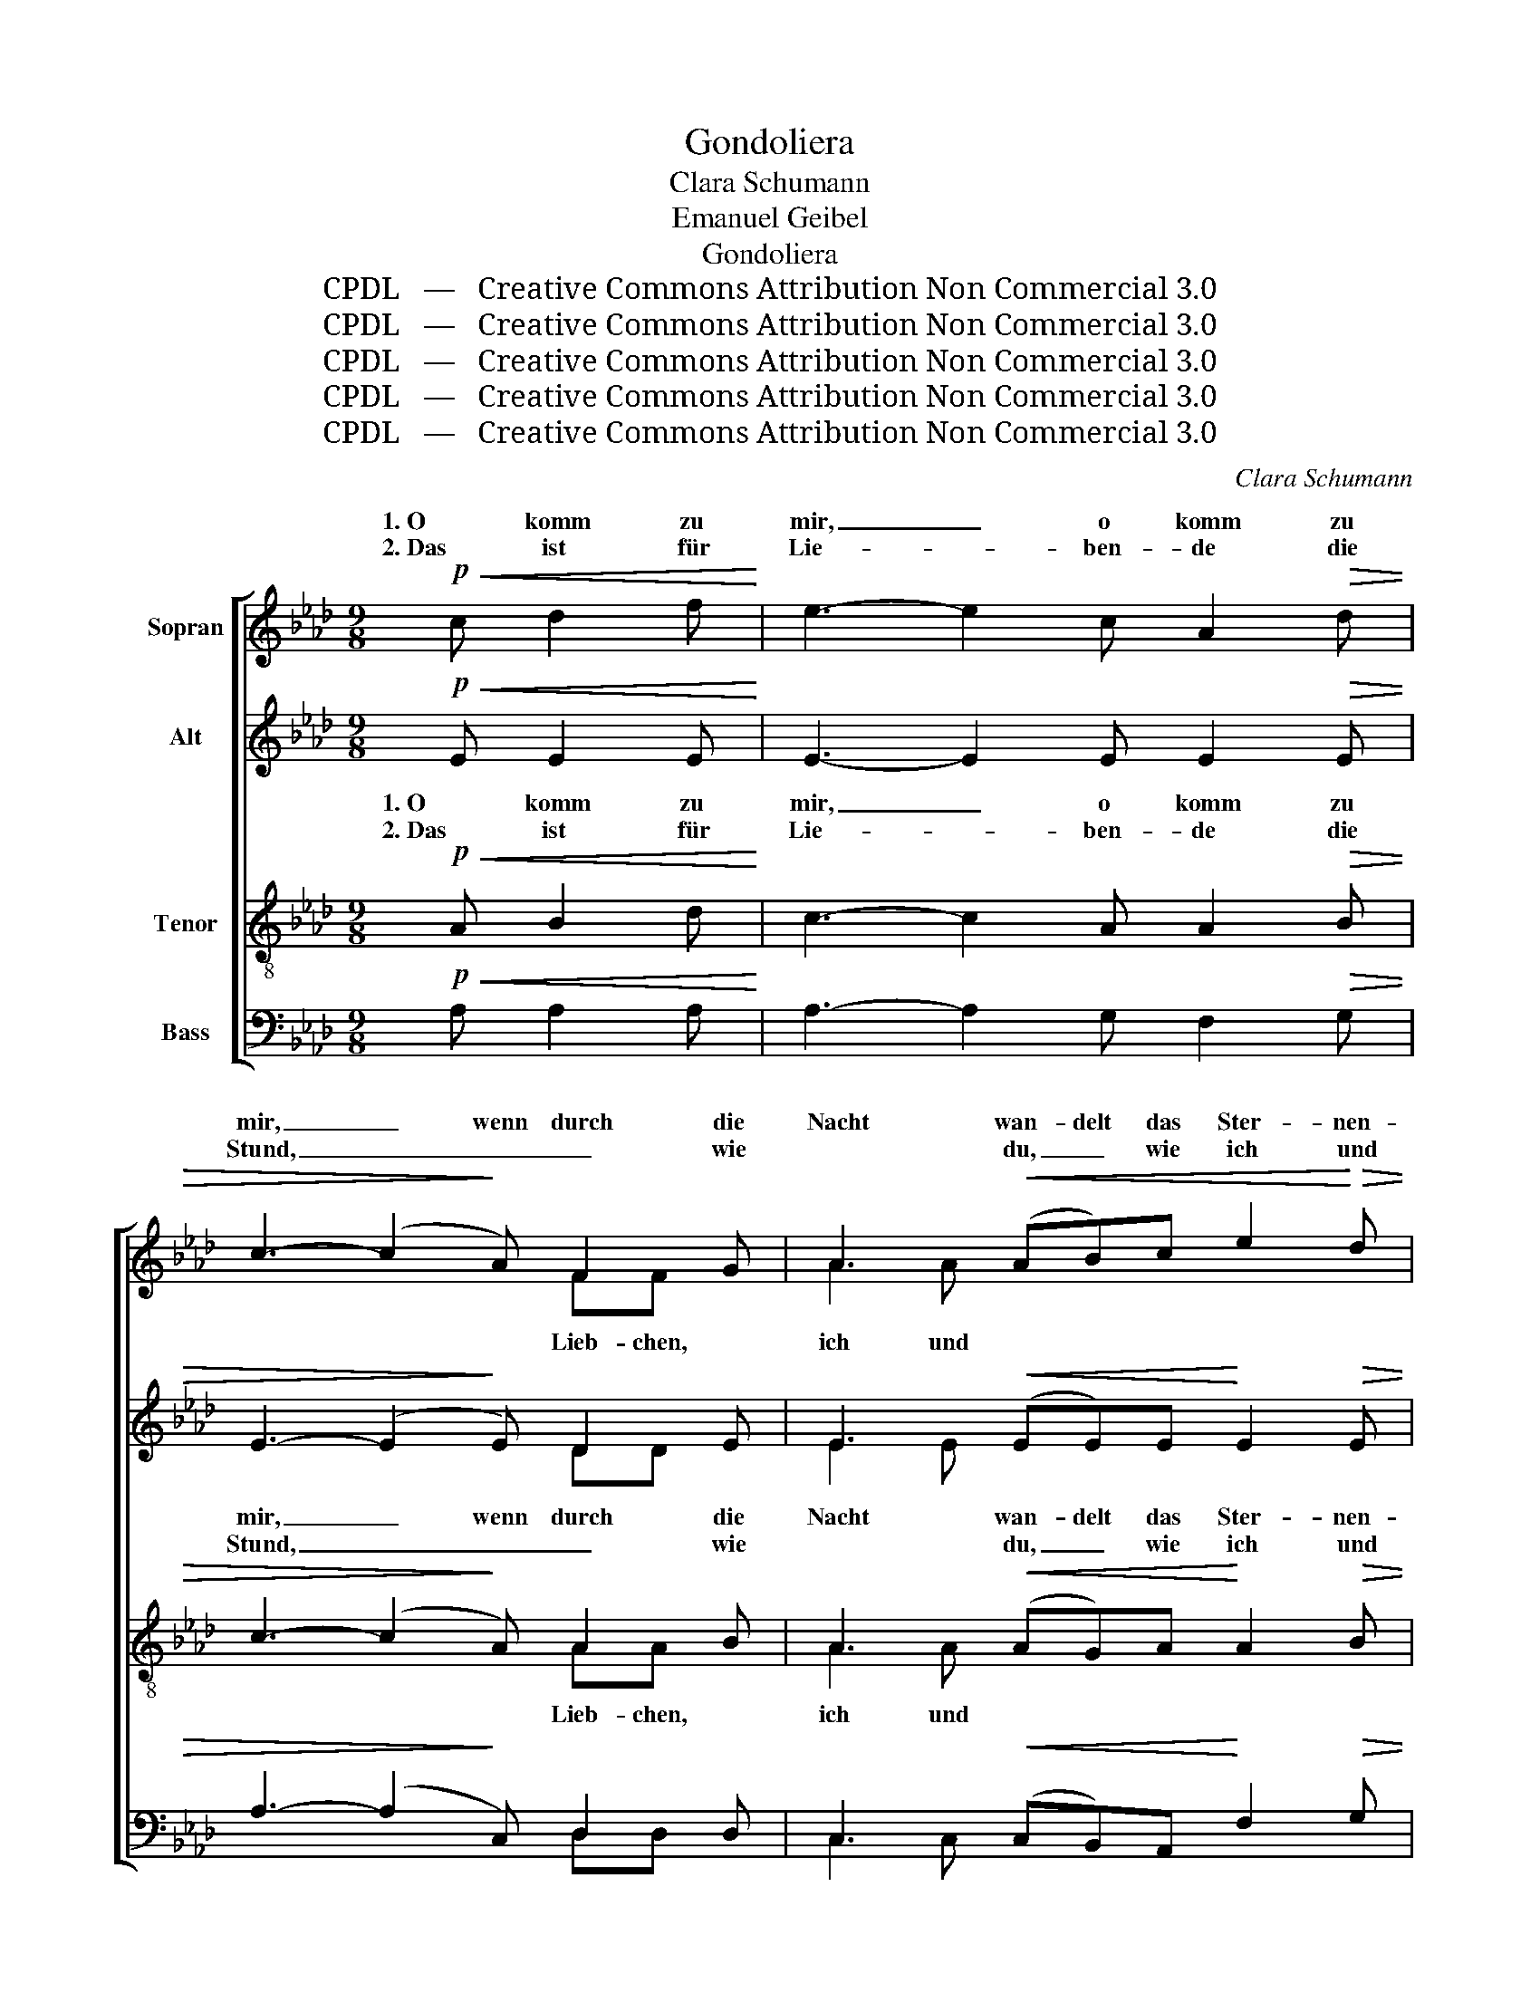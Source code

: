 X:1
T:Gondoliera
T:Clara Schumann
T:Emanuel Geibel
T:Gondoliera
T:CPDL   —   Creative Commons Attribution Non Commercial 3.0
T:CPDL   —   Creative Commons Attribution Non Commercial 3.0
T:CPDL   —   Creative Commons Attribution Non Commercial 3.0
T:CPDL   —   Creative Commons Attribution Non Commercial 3.0
T:CPDL   —   Creative Commons Attribution Non Commercial 3.0
C:Clara Schumann
Z:Emanuel Geibel
Z:CPDL   —   Creative Commons Attribution Non Commercial 3.0
%%score [ ( 1 2 ) ( 3 4 ) ( 5 6 ) ( 7 8 ) ]
L:1/8
M:9/8
K:Ab
V:1 treble nm="Sopran"
V:2 treble 
V:3 treble nm="Alt"
V:4 treble 
V:5 treble-8 nm="Tenor"
V:6 treble-8 
V:7 bass nm="Bass"
V:8 bass 
V:1
!p!!<(! c d2 f!<)! | e3- e2 c A2!>(! d | c3- (c2!>)! A) F2 G | A3!<(! (AB)c e2!<)!!>(! d | %4
w: 1. O komm zu|mir, _ o komm zu|mir, _ wenn durch die|Nacht wan- delt das Ster- nen-|
w: 2. Das ist für|Lie- * ben- de die|Stund, _ _ _ wie|* du, _ wie ich und|
 c3- c2!>)! c B2 B | e3- e2!<(! B f2 B!<)! |!mf! g3- g2 B!>(! e=dc!>)! | B6- BAF | E3- E2 | %9
w: heer, _ dann schwebt mit|uns _ in Mon- des-|pracht _ die Gon- * del|ü- * * bers|Meer. _|
w: du, _ so fried- lich|blaut _ des Him- mels|Rund, _ so schläft _ das|Meer _ _ in|Ruh'. _|
!<(! E EG!<)!!>(! F | E3- E2!>)! z z2!<(! =E | F=A!<)!c F3- F2 F |!<(! FB!<)!!>(!_A!>)! G3- G2 G | %13
w: Die Luft _ ist|weich _ wie|Lie- * bes- scherz, _ sanft|spielt _ der gold'- * ne,|
w: Und wie _ es|schläft, _ da|sagt _ der Blick, _ was|nie, _ was nie _ die|
!<(! G=B!<)!=d G3- G2!p! G | G2 G A2"^cresc." =A | =A2 B | _c6 c3 | _c"^dim."_fe =d3 B3 | e3- e2 | %19
w: gold'- * ne Schein, _ die|Zi- ther klingt und|zieht dein|Herz mit|in _ die Lust hin-|ein. _|
w: Zun- * ge spricht, _ die|Lip- pe zieht sich|nicht zu-|rück, und|wehrt _ dem Kus- se|nicht. _|
!p! c!<(! _d2 f!<)! | e3- e2 c A2!>(! d | c3- c2!>)! A F2 G | A3!<(! ABc e2!<)!!>(! d | %23
w: 1\-2. O komm zu|mir, _ o komm zu|mir, _ wenn durch die|Nacht wan- delt das Ster- nen-|
w: _ _ _||||
 c3- c2!>)! A A2 A | d3- d2"^cresc." A e2 A | f3- f2!f! f agf | e6- e2 =d | e3- e2 A!>(! e_dc!>)! | %28
w: heer, _ dann schwebt mit|uns _ in Mon- des-|pracht _ die Gon- * del|ü- * bers|Meer, _ die Gon- * del|
w: |||||
 B6- BFG | A3- !fermata!A2 |] %30
w: ü- * * bers|Meer. _|
w: ||
V:2
 x4 | x9 | x6 FF x | A2 A x6 | x9 | x9 | x9 | x9 | x5 | x4 | x9 | x9 | x9 | x9 | x6 | x3 | x9 | %17
w: |||||||||||||||||
w: ||Lieb- chen,|ich und||||||||||||||
 x9 | x5 | x4 | x9 | x9 | x9 | x9 | x9 | x9 | x9 | x9 | x9 | x5 |] %30
w: |||||||||||||
w: |||||||||||||
V:3
!p!!<(! E E2 E!<)! | E3- E2 E E2!>(! E | E3- (E2!>)! E) D2 E | E3!<(! (EE)E!<)! E2!>(! E | %4
w: ||||
w: ||||
 E3- E2!>)! E =DEF | B3- B2!<(! B A2 B!<)! |!mf! G3- G2 G!>(! (cB)A!>)! | %7
w: ||pracht _ die Gon- del, die|
w: ||Rund, _ so schläft, _ es|
!<(! (G2 =A!<)!!>(! _A2) =G!>)!"^dim." E2 =D | E3- E2 | _D D2 D | D2!<(! E E!<)!G!>(!F E2!>)! z | %11
w: Gon- * * del ü- bers|Meer. _|Die Luft ist|weich, die Luft _ ist weich|
w: schläft, _ _ es schläft das|Ruh'. _|Und wie es|schläft, und wie _ es schläft,|
 z2 C!<(! CED!<)! C2 C | D2 D!<(! =D!<)!F!>(!E!>)! D2 F |!<(! F2!<)! F E3- E2!p! E | %14
w: wie Lie- * bes- scherz, sanft|spielt, sanft spielt _ der gold'- ne,|gold'- ne Schein, _ die|
w: da sagt _ der Blick, was|nie, was nie, _ was nie die|Zun- ge spricht, _ die|
 E2 E E2"^cresc." _G | _G2 G | _G6 G3 | _F2 F (=F2 E =DC)D | E3- E2 |!p! E!<(! E2 E!<)! | %20
w: Zi- ther klingt und|||* * Lust _ _ _ hin-|ein. _|_ _ _|
w: Lip- pe zieht sich|||* * Kus- * * * se|nicht. _|_ _ _|
 E3- E2 E E2!>(! E | E3- E2!>)! E D2 E | E3!<(! EEE E2!<)!!>(! E | E3- E2!>)! C CDE | %24
w: ||||
w: ||||
 A3- A2"^cresc." A _G2 A | F3- F2 z z2 z | z2!f! B A2!>(! _G F2 F | E3- E2!>)! A A2 A | %28
w: ||die Gon- del ü- bers|Meer, _ die Gon- del|
w: ||||
 (A3"^dim." G2 F E2) D | C3- !fermata!C2 |] %30
w: ü- * * * bers|Meer. _|
w: ||
V:4
 x4 | x9 | x6 DD x | E2 E x6 | x9 | x9 | x9 | x9 | x5 | x4 | x9 | x9 | x9 | x9 | x6 | x3 | x9 | %17
 x9 | x5 | x4 | x9 | x9 | x9 | x9 | x9 | x9 | x9 | x9 | x9 | x5 |] %30
V:5
!p!!<(! A B2 d!<)! | c3- c2 A A2!>(! B | c3- (c2!>)! A) A2 B | A3!<(! (AG)A!<)! A2!>(! B | %4
w: 1. O komm zu|mir, _ o komm zu|mir, _ wenn durch die|Nacht wan- delt das Ster- nen-|
w: 2. Das ist für|Lie- * ben- de die|Stund, _ _ _ wie|* du, _ wie ich und|
 A3- A2!>)! A Bc=d | e3- e2!<(! B B2 B!<)! |!mf! B3- B2 z z2 =d | %7
w: heer, _ dann schwebt _ mit|uns _ in Mon- des \-||
w: du, _ so fried- * lich|blaut _ des Him- mels||
!<(! (e2 _g!<)!!>(! f2) e!>)!"^dim." =dcA | G3- G2 | G G2 A | G2!<(! G G!<)!B!>(!A G2!>)! z | %11
w: ||||
w: ||||
 z2 =A!<(! AcB!<)! A2 A | B2 B!<(! =B=d!<)!!>(!c!>)! B2 B | (=B3!<(! ce)!<)!g c2!p! e | %14
w: |* sanft spielt _ der gold'- ne,|gold'- * * ne Schein, *|
w: |* was nie, _ was nie die|Zun- * * ge spricht, *|
 e2 e e2"^cresc." e | e2 e | e6 e3 | _c2"^dim." c B3 A3 | G3- G2 |!p! A!<(! B2 d!<)! | %20
w: |zieht dein|Herz mit|in die Lust hin-|ein. _|1\-2. O komm zu|
w: |nicht zu-|rück, und|wehrt dem Kus- se|nicht. _|_ _ _|
 c3- c2 A A2!>(! B | c3- c2!>)! A A2 B | A3!<(! AGA A2!<)!!>(! B | A3- A2!>)! A ABc | %24
w: mir, _ o komm zu|mir, _ wenn durch die|Nacht wan- delt das Ster- nen-|heer, _ dann schwebt _ mit|
w: ||||
 d3- d2"^cresc." A A2 A | A3- A2 z z2 z | z2!f! e e2!>(! d c2 B | B3- B2!>)! c!<(! cde!<)! | %28
w: uns _ in Mon- des-|pracht _|die Gon- del ü- bers|Meer, _ die Gon- * del|
w: ||||
 (f3"^dim." e2 _d c2) B | A3- !fermata!A2 |] %30
w: ü- * * * bers|Meer. _|
w: ||
V:6
 x4 | x9 | x6 AA x | A2 A x6 | x9 | x9 | x9 | x9 | x5 | x4 | x9 | x9 | x9 | x9 | x6 | x3 | x9 | %17
w: |||||||||||||||||
w: ||Lieb- chen,|ich und||||||||||||||
 x9 | x5 | x4 | x9 | x9 | x9 | x9 | x9 | x9 | x9 | x9 | x9 | x5 |] %30
w: |||||||||||||
w: |||||||||||||
V:7
!p!!<(! A, A,2 A,!<)! | A,3- A,2 G, F,2!>(! G, | A,3- (A,2!>)! C,) D,2 D, | %3
w: |||
w: |||
 C,3!<(! (C,B,,)A,,!<)! F,2!>(! G, | A,3- A,2!>)! A, A,2 A, | G,3- G,2!<(! G, =D,2 D,!<)! | %6
w: |||
w: |||
!mf! E,3- E,2 z z2 z | z2 C, =D,2 E,"^dim." A,,2 B,, | E,3- E,2 | E, E,2 E, | E,2 z z2 z z2 z | %11
w: pracht _|die Gon- del ü- bers|Meer. _|Die Luft ist|weich,|
w: Rund, _|es schläft das Meer in|Ruh'. _|Und wie es|schläft,|
 z2 z!<(! z2!<)! E, E,2 E, | E,2 z!<(! z2!<)!!>(! z!>)! z2 E, | E,2 E,!<(! E,3- E,2!p! D | %14
w: wie Lie- bes-|scherz, der|gold'- ne Schein, _ die|
w: da sagt der|Blick, die|Zun- ge spricht, _ die|
 D2 D C2"^cresc." _C | _C2 B, | =A,6 A,3 | _A,2"^dim." A, A,3 B,,3 | E,3- E,2 | z4 | %20
w: Zi- ther klingt und||||||
w: Lip- pe zieht sich||||||
 z2!p! A, (A,2 G, F,2) G, | A,3- A,2!<)! C, D,2 D, | C,3!<(! C,B,,A,, F,2!<)!!>(! G, | %23
w: 1\-2. O komm _ _ zu|mir, _ _ _ _|_ _ _ _ _ _|
w: |||
 A,3- A,2!>)! _G, G,2 G, | F,3- F,2"^cresc." F, C,2 C, | D,3- D,2 z z2 z | %26
w: |||
w: |||
 z2!f! D C2!>(! B, =A,2 _A, | G,3- G,2!>)! _G, F,2 E, | (=D,3"^dim." E,3- E,2) E, | %29
w: |||
w: |||
 A,,3- !fermata!A,,2 |] %30
w: |
w: |
V:8
 x4 | x9 | x6 D,D, x | C,2 C, x6 | x9 | x9 | x9 | x9 | x5 | x4 | x9 | x9 | x9 | x9 | x6 | x3 | x9 | %17
 x9 | x5 | x4 | x9 | x9 | x9 | x9 | x9 | x9 | x9 | x9 | x9 | x5 |] %30

